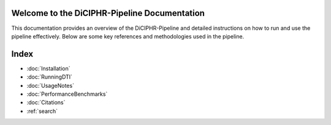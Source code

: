 Welcome to the DiCIPHR-Pipeline Documentation
=============================================

This documentation provides an overview of the DiCIPHR-Pipeline and detailed instructions on how to run and use the pipeline effectively. Below are some key references and methodologies used in the pipeline.

.. image:: images/DTI_image1.png
   :alt: T1 and DTI Preprocessing pipeline
   :width: 800px
   :height: 400px
   :scale: 115 %
   :align: center

.. image:: images/DTI_image2.png
   :alt: T1 and DTI Preprocessing pipeline
   :width: 800px
   :height: 400px
   :scale: 115 %
   :align: center

Index
==================

* :doc:`Installation`
* :doc:`RunningDTI`
* :doc:`UsageNotes`
* :doc:`PerformanceBenchmarks`
* :doc:`Citations`
* :ref:`search`
